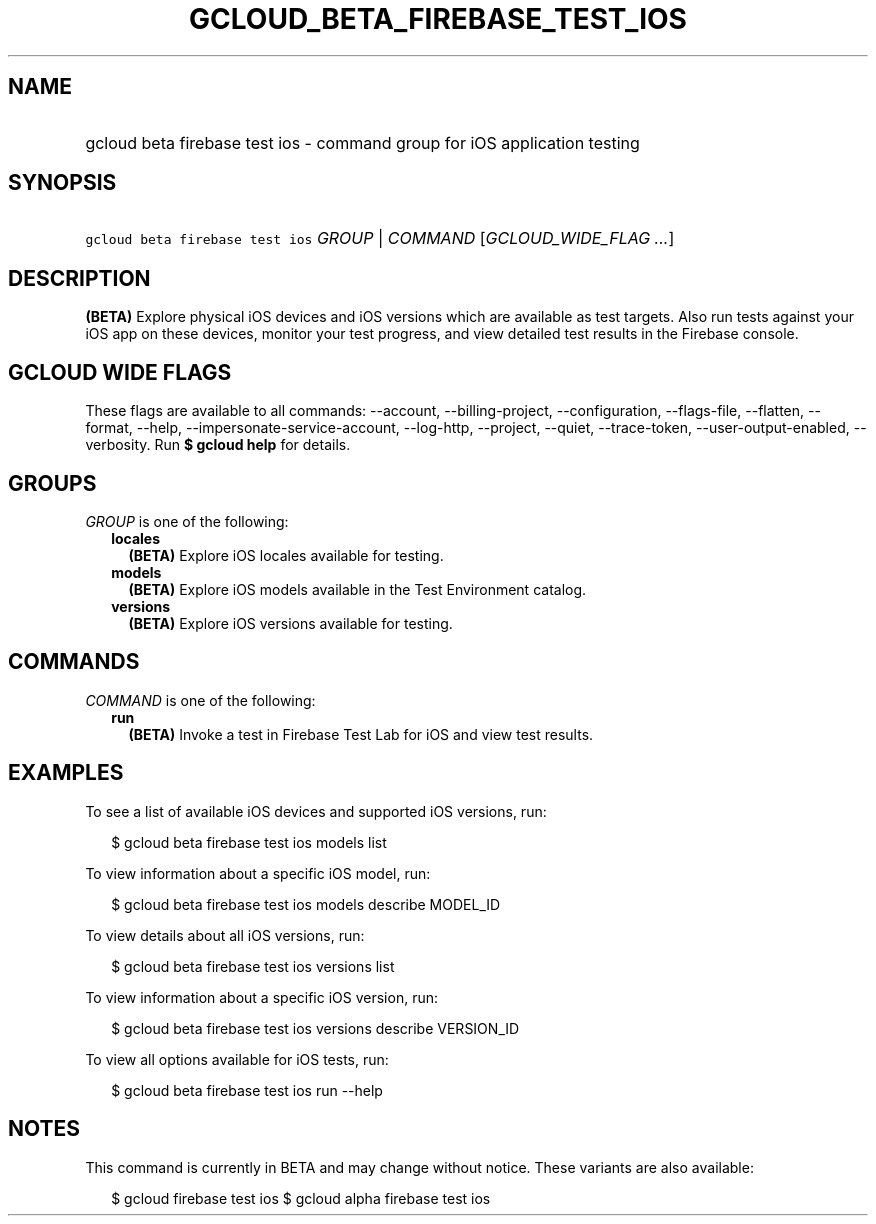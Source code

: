 
.TH "GCLOUD_BETA_FIREBASE_TEST_IOS" 1



.SH "NAME"
.HP
gcloud beta firebase test ios \- command group for iOS application testing



.SH "SYNOPSIS"
.HP
\f5gcloud beta firebase test ios\fR \fIGROUP\fR | \fICOMMAND\fR [\fIGCLOUD_WIDE_FLAG\ ...\fR]



.SH "DESCRIPTION"

\fB(BETA)\fR Explore physical iOS devices and iOS versions which are available
as test targets. Also run tests against your iOS app on these devices, monitor
your test progress, and view detailed test results in the Firebase console.



.SH "GCLOUD WIDE FLAGS"

These flags are available to all commands: \-\-account, \-\-billing\-project,
\-\-configuration, \-\-flags\-file, \-\-flatten, \-\-format, \-\-help,
\-\-impersonate\-service\-account, \-\-log\-http, \-\-project, \-\-quiet,
\-\-trace\-token, \-\-user\-output\-enabled, \-\-verbosity. Run \fB$ gcloud
help\fR for details.



.SH "GROUPS"

\f5\fIGROUP\fR\fR is one of the following:

.RS 2m
.TP 2m
\fBlocales\fR
\fB(BETA)\fR Explore iOS locales available for testing.

.TP 2m
\fBmodels\fR
\fB(BETA)\fR Explore iOS models available in the Test Environment catalog.

.TP 2m
\fBversions\fR
\fB(BETA)\fR Explore iOS versions available for testing.


.RE
.sp

.SH "COMMANDS"

\f5\fICOMMAND\fR\fR is one of the following:

.RS 2m
.TP 2m
\fBrun\fR
\fB(BETA)\fR Invoke a test in Firebase Test Lab for iOS and view test results.


.RE
.sp

.SH "EXAMPLES"

To see a list of available iOS devices and supported iOS versions, run:

.RS 2m
$ gcloud beta firebase test ios models list
.RE

To view information about a specific iOS model, run:

.RS 2m
$ gcloud beta firebase test ios models describe MODEL_ID
.RE

To view details about all iOS versions, run:

.RS 2m
$ gcloud beta firebase test ios versions list
.RE

To view information about a specific iOS version, run:

.RS 2m
$ gcloud beta firebase test ios versions describe VERSION_ID
.RE

To view all options available for iOS tests, run:

.RS 2m
$ gcloud beta firebase test ios run \-\-help
.RE



.SH "NOTES"

This command is currently in BETA and may change without notice. These variants
are also available:

.RS 2m
$ gcloud firebase test ios
$ gcloud alpha firebase test ios
.RE

